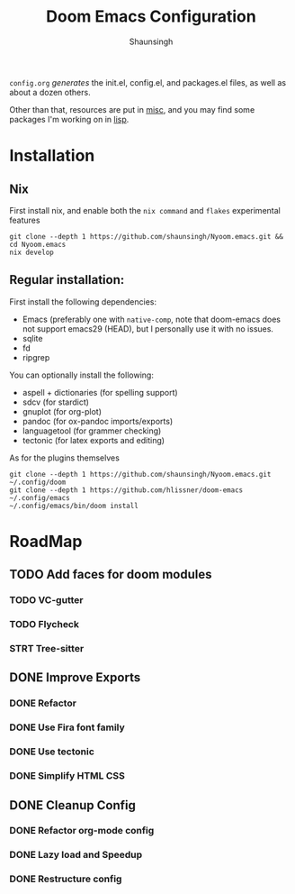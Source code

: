 #+title: Doom Emacs Configuration
#+author: Shaunsingh

#+html: <a href="https://www.gnu.org/software/emacs/emacs.html#Releases"><img src="https://img.shields.io/badge/Emacs-27.1%20%E2%80%93%2029-blueviolet.svg?style=flat-square&logo=GNU%20Emacs&logoColor=white"></a>
#+html: <a href="https://orgmode.org"><img src="https://img.shields.io/badge/Org-literate%20config-%2377aa99?style=flat-square&logo=org&logoColor=white"></a>

#+attr_org: :width 50%
[[file:./misc/showcase/gura.png]]
[[file:./misc/showcase/org.png]]
[[file:./misc/showcase/vertico.png]]

=config.org= /generates/ the init.el, config.el, and packages.el files, as well as
about a dozen others.

Other than that, resources are put in [[file:misc/][misc]], and you may find some packages I'm working on in [[file:lisp/][lisp]].
* Installation
** Nix
First install nix, and enable both the =nix command= and =flakes= experimental features
#+begin_src shell
git clone --depth 1 https://github.com/shaunsingh/Nyoom.emacs.git && cd Nyoom.emacs
nix develop
#+end_src

** Regular installation:
First install the following dependencies:
- Emacs (preferably one with =native-comp=, note that doom-emacs does not support emacs29 (HEAD), but I personally use it with no issues. 
- sqlite
- fd
- ripgrep

You can optionally install the following: 
- aspell + dictionaries (for spelling support)
- sdcv (for stardict)
- gnuplot (for org-plot)
- pandoc (for ox-pandoc imports/exports)
- languagetool (for grammer checking)
- tectonic (for latex exports and editing)

As for the plugins themselves
#+begin_src shell
git clone --depth 1 https://github.com/shaunsingh/Nyoom.emacs.git ~/.config/doom
git clone --depth 1 https://github.com/hlissner/doom-emacs ~/.config/emacs
~/.config/emacs/bin/doom install
#+end_src

* RoadMap
** TODO Add faces for doom modules
*** TODO VC-gutter
*** TODO Flycheck
*** STRT Tree-sitter
** DONE Improve Exports
*** DONE Refactor  
*** DONE Use Fira font family
*** DONE Use tectonic
*** DONE Simplify HTML CSS
** DONE Cleanup Config
*** DONE Refactor org-mode config
*** DONE Lazy load and Speedup
*** DONE Restructure config
